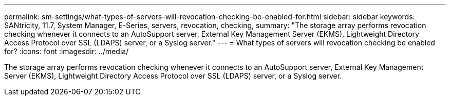 ---
permalink: sm-settings/what-types-of-servers-will-revocation-checking-be-enabled-for.html
sidebar: sidebar
keywords: SANtricity, 11.7, System Manager, E-Series, servers, revocation, checking,
summary: "The storage array performs revocation checking whenever it connects to an AutoSupport server, External Key Management Server (EKMS), Lightweight Directory Access Protocol over SSL (LDAPS) server, or a Syslog server."
---
= What types of servers will revocation checking be enabled for?
:icons: font
:imagesdir: ../media/

[.lead]
The storage array performs revocation checking whenever it connects to an AutoSupport server, External Key Management Server (EKMS), Lightweight Directory Access Protocol over SSL (LDAPS) server, or a Syslog server.
